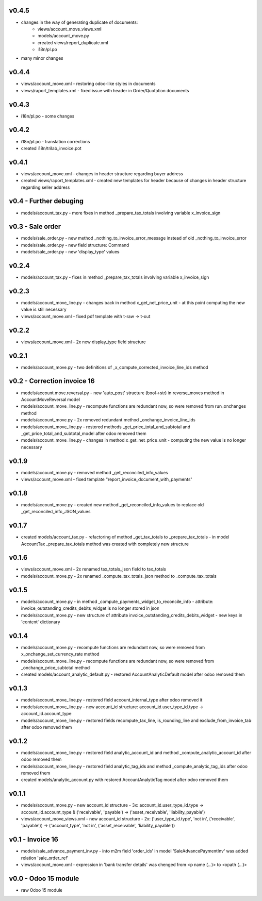 v0.4.5
====
* changes in the way of generating duplicate of documents:
    * views/account_move_views.xml
    * models/account_move.py
    * created views/report_duplicate.xml 
    * i18n/pl.po 
* many minor changes

v0.4.4
====
* views/account_move.xml - restoring odoo-like styles in documents
* views/raport_templates.xml - fixed issue with header in Order/Quotation documents

v0.4.3
====
* i18n/pl.po - some changes

v0.4.2
====
* i18n/pl.po - translation corrections
* created i18n/trilab_invoice.pot

v0.4.1
====
* views/account_move.xml - changes in header structure regarding buyer address
* created views/raport_templates.xml - created new templates for header because of changes in header structure regarding seller address

v0.4 - Further debuging
====
* models/account_tax.py - more fixes in method _prepare_tax_totals involving variable x_invoice_sign


v0.3 - Sale order
====
* models/sale_order.py - new method _nothing_to_invoice_error_message instead of old _nothing_to_invoice_error
* models/sale_order.py - new field structure: Command
* models/sale_order.py - new 'display_type' values


v0.2.4
====
* models/account_tax.py - fixes in method _prepare_tax_totals involving variable x_invoice_sign

v0.2.3
====
* models/account_move_line.py - changes back in method x_get_net_price_unit - at this point computing the new value is still necessary
* views/account_move.xml - fixed pdf template with t-raw -> t-out

v0.2.2
====
* views/account_move.xml - 2x new display_type field structure

v0.2.1
====
* models/account_move.py - two definitions of _x_compute_corrected_invoice_line_ids method

v0.2 - Correction invoice 16
====
* models/account.move.reversal.py - new 'auto_post' structure (bool->str) in reverse_moves method in AccountMoveReversal model
* models/account_move_line.py - recompute functions are redundant now, so were removed from run_onchanges method
* models/account_move.py - 2x removed redundant method _onchange_invoice_line_ids
* models/account_move_line.py - restored methods _get_price_total_and_subtotal and _get_price_total_and_subtotal_model after odoo removed them
* models/account_move_line.py - changes in method x_get_net_price_unit - computing the new value is no longer necessary


v0.1.9
====
* models/account_move.py - removed method _get_reconciled_info_values
* views/account_move.xml - fixed template "report_invoice_document_with_payments"

v0.1.8
====
* models/account_move.py - created new method _get_reconciled_info_values to replace old _get_reconciled_info_JSON_values

v0.1.7
====
* created models/account_tax.py - refactoring of method _get_tax_totals to _prepare_tax_totals - in model AccountTax _prepare_tax_totals method was created with completely new structure

v0.1.6
====
* views/account_move.xml - 2x renamed tax_totals_json field to tax_totals
* models/account_move.py - 2x renamed _compute_tax_totals_json method to _compute_tax_totals

v0.1.5
====
* models/account_move.py - in method _compute_payments_widget_to_reconcile_info - attribute: invoice_outstanding_credits_debits_widget is no longer stored in json
* models/account_move.py - new structure of attribute invoice_outstanding_credits_debits_widget - new keys in 'content' dictionary

v0.1.4
====
* models/account_move.py - recompute functions are redundant now, so were removed from x_onchange_set_currency_rate method
* models/account_move_line.py - recompute functions are redundant now, so were removed from _onchange_price_subtotal method
* created models/account_analytic_default.py - restored AccountAnalyticDefault model after odoo removed them

v0.1.3
====
* models/account_move_line.py - restored field account_internal_type after odoo removed it
* models/account_move_line.py - new account_id structure: account_id.user_type_id.type -> account_id.account_type
* models/account_move_line.py - restored fields recompute_tax_line, is_rounding_line and exclude_from_invoice_tab after odoo removed them

v0.1.2
====
* models/account_move_line.py - restored field analytic_account_id and method _compute_analytic_account_id after odoo removed them
* models/account_move_line.py - restored field analytic_tag_ids and method _compute_analytic_tag_ids after odoo removed them
* created models/analytic_account.py with restored AccountAnalyticTag model after odoo removed them

v0.1.1
====
* models/account_move.py - new account_id structure - 3x: account_id.user_type_id.type -> account_id.account_type & ('receivable', 'payable') -> ('asset_receivable', 'liability_payable')
* views/account_move_views.xml - new account_id structure - 2x: ('user_type_id.type', 'not in', ('receivable', 'payable')) -> ('account_type', 'not in', ('asset_receivable', 'liability_payable'))

v0.1 - Invoice 16
====
* models/sale_advance_payment_inv.py - into m2m field 'order_ids' in model 'SaleAdvancePaymentInv' was added relation 'sale_order_ref'
* views/account_move.xml - expression in 'bank transfer details' was chenged from <p name (...)> to <xpath (...)>


v0.0 - Odoo 15 module
====
* raw Odoo 15 module